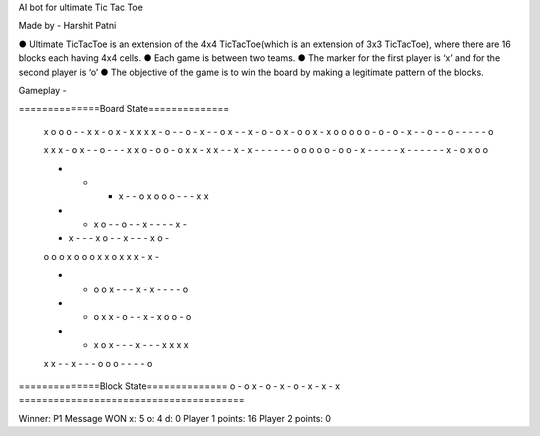 AI bot for ultimate Tic Tac Toe

Made by - Harshit Patni

● Ultimate TicTacToe is an extension of the 4x4 TicTacToe(which is an extension of 3x3
TicTacToe), where there are 16 blocks each having 4x4 cells.
● Each game is between two teams.
● The marker for the first player is ‘x’ and for the second player is ‘o’
● The objective of the game is to win the board by making a legitimate pattern of the
blocks.


Gameplay -

==============Board State==============

 x o o o  - - x x  - o x -  x x x x
 - o - -  o - x -  - o x -  - x - o
 - o x -  o o x -  x o o o  o o - o
 - o - x  - - o -  - o - -  - - - o

 x x x -  o x - -  o - - -  x x o -
 o o - o  x x - x  x - - x  - x - -
 - - - -  o o o o  o - o o  - x - -
 - - - x  - - - -  - - x -  o x o o

 - - - x  - - o x  o o o -  - - x x
 - - x o  - - o -  - x - -  - - x -
 - x - -  - x o -  - x - -  - x o -
 o o o x  o o o x  x o x x  x - x -

 - - o o  x - - -  x - x -  - - - o
 - - o x  x - o -  - x - x  o o - o
 - - x o  x - - -  x - - -  x x x x
 x x - -  x - - -  o o o -  - - - o

==============Block State==============
o - o x
- o - x
- o - x
- x - x
=======================================


Winner: P1
Message WON
x: 5  o: 4  d: 0
Player 1 points: 16
Player 2 points: 0
